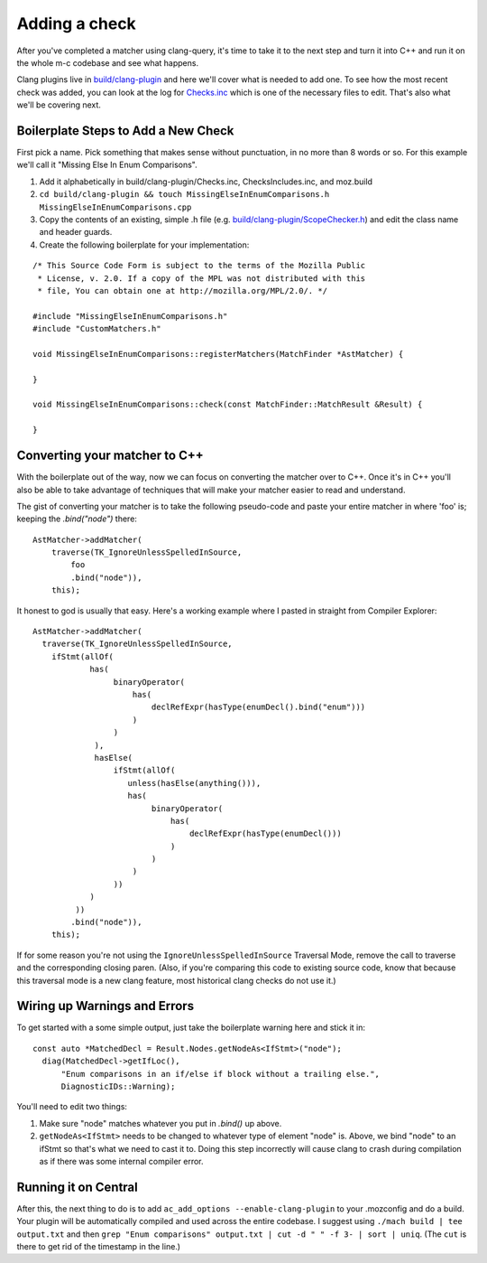 .. _add_a_check:

Adding a check
==============

After you've completed a matcher using clang-query, it's time to take it to the next step and turn it into C++ and run it on the whole m-c codebase and see what happens.

Clang plugins live in `build/clang-plugin <https://searchfox.org/mozilla-central/source/build/clang-plugin>`_ and here we'll cover what is needed to add one. To see how the most recent check was added, you can look at the log for `Checks.inc <https://hg.mozilla.org/mozilla-central/log/tip/build/clang-plugin/Checks.inc>`_ which is one of the necessary files to edit.  That's also what we'll be covering next.

Boilerplate Steps to Add a New Check
------------------------------------

First pick a name. Pick something that makes sense without punctuation, in no more than 8 words or so.  For this example we'll call it "Missing Else In Enum Comparisons".

#. Add it alphabetically in build/clang-plugin/Checks.inc, ChecksIncludes.inc, and moz.build
#. ``cd build/clang-plugin && touch MissingElseInEnumComparisons.h MissingElseInEnumComparisons.cpp``
#. Copy the contents of an existing, simple .h file (e.g. `build/clang-plugin/ScopeChecker.h <https://searchfox.org/mozilla-central/source/build/clang-plugin/ScopeChecker.h>`_) and edit the class name and header guards.
#. Create the following boilerplate for your implementation:

::

  /* This Source Code Form is subject to the terms of the Mozilla Public
   * License, v. 2.0. If a copy of the MPL was not distributed with this
   * file, You can obtain one at http://mozilla.org/MPL/2.0/. */

  #include "MissingElseInEnumComparisons.h"
  #include "CustomMatchers.h"

  void MissingElseInEnumComparisons::registerMatchers(MatchFinder *AstMatcher) {

  }

  void MissingElseInEnumComparisons::check(const MatchFinder::MatchResult &Result) {

  }


Converting your matcher to C++
------------------------------
With the boilerplate out of the way, now we can focus on converting the matcher over to C++.  Once it's in C++ you'll also be able to take advantage of techniques that will make your matcher easier to read and understand.

The gist of converting your matcher is to take the following pseudo-code and paste your entire matcher in where 'foo' is; keeping the `.bind("node")` there:

::

  AstMatcher->addMatcher(
      traverse(TK_IgnoreUnlessSpelledInSource,
          foo
          .bind("node")),
      this);


It honest to god is usually that easy.  Here's a working example where I pasted in straight from Compiler Explorer:

::

  AstMatcher->addMatcher(
    traverse(TK_IgnoreUnlessSpelledInSource,
      ifStmt(allOf(
              has(
                   binaryOperator(
                       has(
                           declRefExpr(hasType(enumDecl().bind("enum")))
                       )
                   )
               ),
               hasElse(
                   ifStmt(allOf(
                      unless(hasElse(anything())),
                      has(
                           binaryOperator(
                               has(
                                   declRefExpr(hasType(enumDecl()))
                               )
                           )
                       )
                   ))
              )
           ))
          .bind("node")),
      this);



If for some reason you're not using the ``IgnoreUnlessSpelledInSource`` Traversal Mode, remove the call to traverse and the corresponding closing paren.  (Also, if you're comparing this code to existing source code, know that because this traversal mode is a new clang feature, most historical clang checks do not use it.)

Wiring up Warnings and Errors
-----------------------------
To get started with a some simple output, just take the boilerplate warning here and stick it in:

::

  const auto *MatchedDecl = Result.Nodes.getNodeAs<IfStmt>("node");
    diag(MatchedDecl->getIfLoc(),
        "Enum comparisons in an if/else if block without a trailing else.",
        DiagnosticIDs::Warning);


You'll need to edit two things:

#. Make sure "node" matches whatever you put in `.bind()` up above.
#. ``getNodeAs<IfStmt>`` needs to be changed to whatever type of element "node" is. Above, we bind "node" to an ifStmt so that's what we need to cast it to. Doing this step incorrectly will cause clang to crash during compilation as if there was some internal compiler error.


Running it on Central
----------------------
After this, the next thing to do is to add ``ac_add_options --enable-clang-plugin`` to your .mozconfig and do a build. Your plugin will be automatically compiled and used across the entire codebase.  I suggest using ``./mach build | tee output.txt`` and then ``grep "Enum comparisons" output.txt | cut -d " " -f 3- | sort | uniq``.  (The ``cut`` is there to get rid of the timestamp in the line.)
